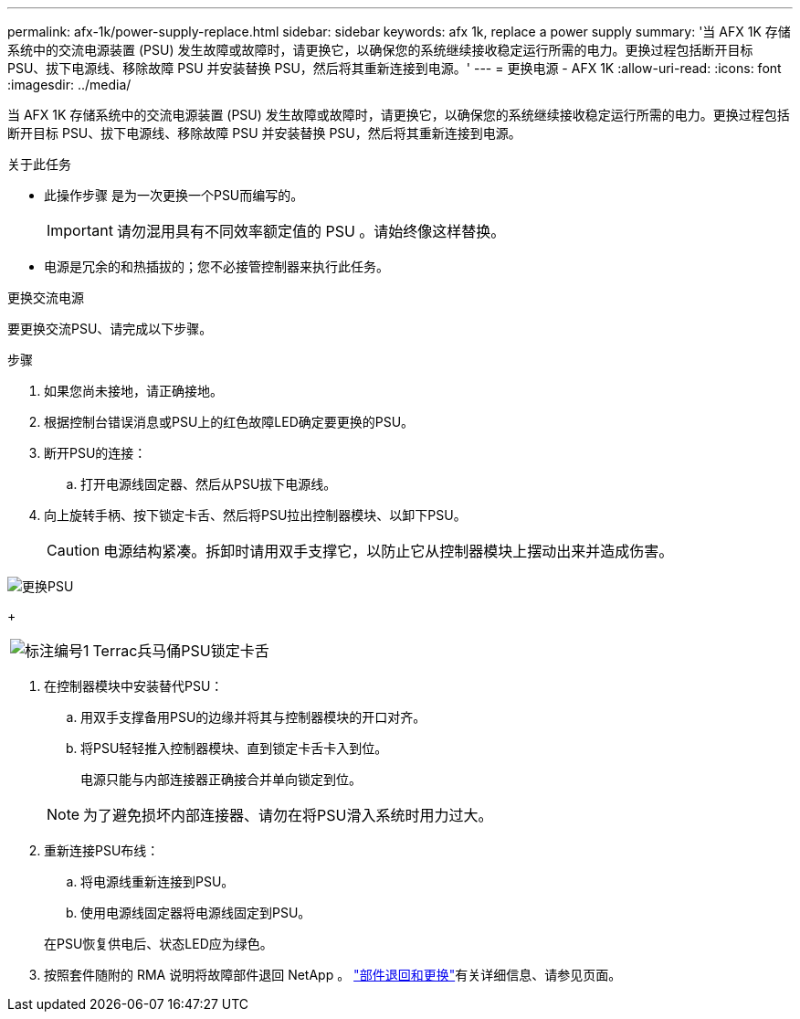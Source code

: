 ---
permalink: afx-1k/power-supply-replace.html 
sidebar: sidebar 
keywords: afx 1k, replace a power supply 
summary: '当 AFX 1K 存储系统中的交流电源装置 (PSU) 发生故障或故障时，请更换它，以确保您的系统继续接收稳定运行所需的电力。更换过程包括断开目标 PSU、拔下电源线、移除故障 PSU 并安装替换 PSU，然后将其重新连接到电源。' 
---
= 更换电源 - AFX 1K
:allow-uri-read: 
:icons: font
:imagesdir: ../media/


[role="lead"]
当 AFX 1K 存储系统中的交流电源装置 (PSU) 发生故障或故障时，请更换它，以确保您的系统继续接收稳定运行所需的电力。更换过程包括断开目标 PSU、拔下电源线、移除故障 PSU 并安装替换 PSU，然后将其重新连接到电源。

.关于此任务
* 此操作步骤 是为一次更换一个PSU而编写的。
+

IMPORTANT: 请勿混用具有不同效率额定值的 PSU 。请始终像这样替换。

* 电源是冗余的和热插拔的；您不必接管控制器来执行此任务。


.更换交流电源
--
要更换交流PSU、请完成以下步骤。

.步骤
. 如果您尚未接地，请正确接地。
. 根据控制台错误消息或PSU上的红色故障LED确定要更换的PSU。
. 断开PSU的连接：
+
.. 打开电源线固定器、然后从PSU拔下电源线。


. 向上旋转手柄、按下锁定卡舌、然后将PSU拉出控制器模块、以卸下PSU。
+

CAUTION: 电源结构紧凑。拆卸时请用双手支撑它，以防止它从控制器模块上摆动出来并造成伤害。



image::../media/drw_a1k_psu_remove_replace_ieops-1378.svg[更换PSU]

+

[cols="1,4"]
|===


 a| 
image:../media/icon_round_1.png["标注编号1"]
 a| 
Terrac兵马俑PSU锁定卡舌

|===
. 在控制器模块中安装替代PSU：
+
.. 用双手支撑备用PSU的边缘并将其与控制器模块的开口对齐。
.. 将PSU轻轻推入控制器模块、直到锁定卡舌卡入到位。
+
电源只能与内部连接器正确接合并单向锁定到位。

+

NOTE: 为了避免损坏内部连接器、请勿在将PSU滑入系统时用力过大。



. 重新连接PSU布线：
+
.. 将电源线重新连接到PSU。
.. 使用电源线固定器将电源线固定到PSU。


+
在PSU恢复供电后、状态LED应为绿色。

. 按照套件随附的 RMA 说明将故障部件退回 NetApp 。 https://mysupport.netapp.com/site/info/rma["部件退回和更换"^]有关详细信息、请参见页面。


--